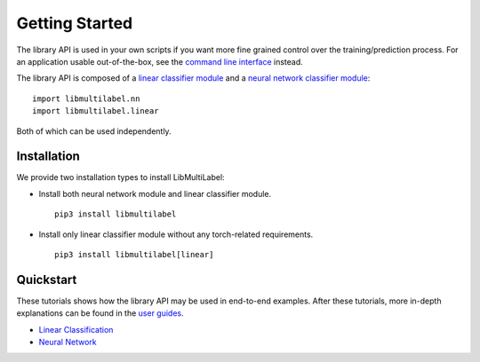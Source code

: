 Getting Started
===============

The library API is used in your own scripts if you want
more fine grained control over the training/prediction process.
For an application usable out-of-the-box, see the
`command line interface <../cli/linear.rst>`_ instead.

The library API is composed of a `linear classifier module <linear.html>`_ and a `neural network classifier module <nn.html>`_::

    import libmultilabel.nn
    import libmultilabel.linear

Both of which can be used independently.

Installation
^^^^^^^^^^^^

We provide two installation types to install LibMultiLabel:

* Install both neural network module and linear classifier module. ::

    pip3 install libmultilabel

* Install only linear classifier module without any torch-related requirements. ::

    pip3 install libmultilabel[linear]

Quickstart
^^^^^^^^^^^^^^^^^^^^

These tutorials shows how the library API may be used in
end-to-end examples. After these tutorials, more in-depth
explanations can be found in the `user guides <placeholder>`_.

* `Linear Classification <linear_tutorial.html>`_
* `Neural Network <nn_tutorial.html>`_


